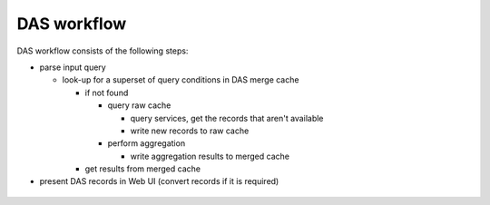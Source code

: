 .. _das_workflow:

DAS workflow
============
DAS workflow consists of the following steps:

- parse input query

  - look-up for a superset of query conditions in DAS merge cache

    - if not found

      - query raw cache

        - query services, get the records that aren't available 
        - write new records to raw cache

      - perform aggregation

        - write aggregation results to merged cache

    - get results from merged cache
- present DAS records in Web UI (convert records if it is required)

.. figure:: _images/das_workflow.png 
   :align: center


